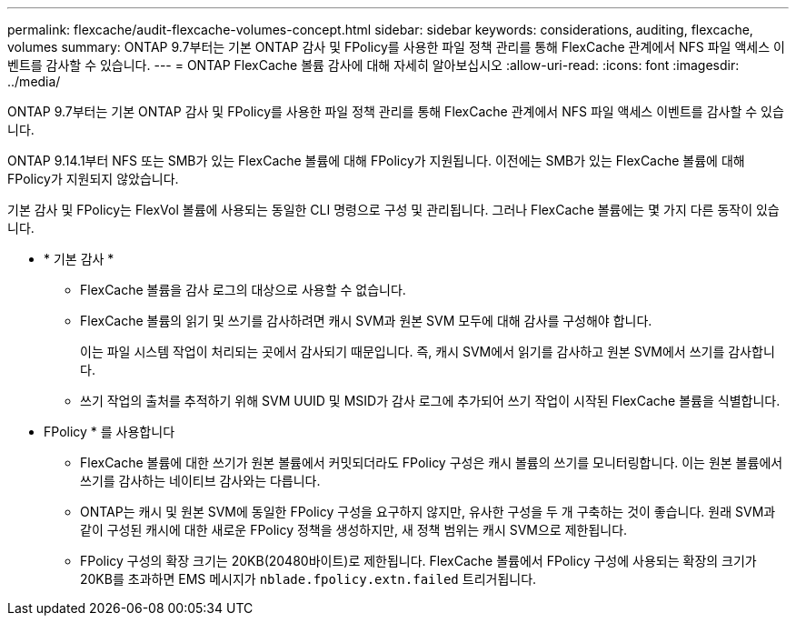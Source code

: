 ---
permalink: flexcache/audit-flexcache-volumes-concept.html 
sidebar: sidebar 
keywords: considerations, auditing, flexcache, volumes 
summary: ONTAP 9.7부터는 기본 ONTAP 감사 및 FPolicy를 사용한 파일 정책 관리를 통해 FlexCache 관계에서 NFS 파일 액세스 이벤트를 감사할 수 있습니다. 
---
= ONTAP FlexCache 볼륨 감사에 대해 자세히 알아보십시오
:allow-uri-read: 
:icons: font
:imagesdir: ../media/


[role="lead"]
ONTAP 9.7부터는 기본 ONTAP 감사 및 FPolicy를 사용한 파일 정책 관리를 통해 FlexCache 관계에서 NFS 파일 액세스 이벤트를 감사할 수 있습니다.

ONTAP 9.14.1부터 NFS 또는 SMB가 있는 FlexCache 볼륨에 대해 FPolicy가 지원됩니다. 이전에는 SMB가 있는 FlexCache 볼륨에 대해 FPolicy가 지원되지 않았습니다.

기본 감사 및 FPolicy는 FlexVol 볼륨에 사용되는 동일한 CLI 명령으로 구성 및 관리됩니다. 그러나 FlexCache 볼륨에는 몇 가지 다른 동작이 있습니다.

* * 기본 감사 *
+
** FlexCache 볼륨을 감사 로그의 대상으로 사용할 수 없습니다.
** FlexCache 볼륨의 읽기 및 쓰기를 감사하려면 캐시 SVM과 원본 SVM 모두에 대해 감사를 구성해야 합니다.
+
이는 파일 시스템 작업이 처리되는 곳에서 감사되기 때문입니다. 즉, 캐시 SVM에서 읽기를 감사하고 원본 SVM에서 쓰기를 감사합니다.

** 쓰기 작업의 출처를 추적하기 위해 SVM UUID 및 MSID가 감사 로그에 추가되어 쓰기 작업이 시작된 FlexCache 볼륨을 식별합니다.


* FPolicy * 를 사용합니다
+
** FlexCache 볼륨에 대한 쓰기가 원본 볼륨에서 커밋되더라도 FPolicy 구성은 캐시 볼륨의 쓰기를 모니터링합니다. 이는 원본 볼륨에서 쓰기를 감사하는 네이티브 감사와는 다릅니다.
** ONTAP는 캐시 및 원본 SVM에 동일한 FPolicy 구성을 요구하지 않지만, 유사한 구성을 두 개 구축하는 것이 좋습니다. 원래 SVM과 같이 구성된 캐시에 대한 새로운 FPolicy 정책을 생성하지만, 새 정책 범위는 캐시 SVM으로 제한됩니다.
** FPolicy 구성의 확장 크기는 20KB(20480바이트)로 제한됩니다. FlexCache 볼륨에서 FPolicy 구성에 사용되는 확장의 크기가 20KB를 초과하면 EMS 메시지가 `nblade.fpolicy.extn.failed` 트리거됩니다.



